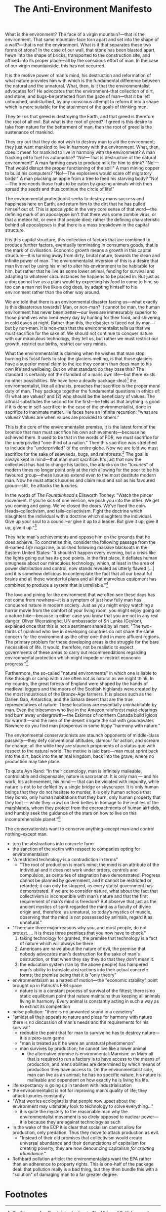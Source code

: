 #+title: The Anti-Environment Manifesto

What is the environment? The face of a virgin mountain?---that is the environment. That same mountain-face torn apart and set into the shape of a wall?---that is not the environment. What is it that separates these two forms of stone? In the case of our wall, that stone has been blasted apart, hewn into the shape of bricks, transported to the construction site, and affixed into its proper place---all by the conscious effort of man. In the case of our virgin mountainside, this has not occurred.

It is the motive power of man's mind, his destruction and reformation of what nature provides him with which is the fundamental difference between the natural and the unnatural. What, then, is it that the environmentalist advocates for? He advocates that the environment--that collection of dirt, and stone, and bugs--be protected from the gaze of man---that it be left untouched, undisturbed, by any conscious attempt to reform it into a shape which is more suitable for the attainment of the goals of thinking men.

They tell us that greed is destroying the Earth, and that greed is therefore the root of all evil. But what is the root of greed? If greed is this desire to take from nature for the betterment of man, then the root of greed is the sustenance of mankind.

They cry out that they do not wish to destroy man to aid the environment; they just want mankind to live in harmony with the environment. What, then, does it mean for mankind to live in harmony with the environment? A man fracking oil to fuel his automobile? "No!---That is destructive of the natural environment!" A man farming cows to produce milk for him to drink? "No!---That would disrupt the proper functioning of the soil!" A man mining copper to build his computers? "No!---The explosives would scare off migratory birds!" A man plucking an apple from a tree to feed his starving body? "No!---The tree needs those fruits to be eaten by grazing animals which then spread the seeds and thus continue the circle of life!"

The environmental protectionist seeks to destroy mans success and happiness here on Earth, and return him to the dirt that he has pulled himself out of. This is apocalyptic in the very core sense of that word---the defining mark of an apocalypse isn't that there was some zombie virus, or that a meteor hit, or even that people died; rather the defining characteristic behind all apocalypses is that there is a mass breakdown in the capital structure.

It is this capital structure, this collection of factors that are combined to produce further factors, eventually terminating in consumers goods, that is the mark of civilisation. Economic growth means a growth in this capital structure---it is turning away from dirty, brutal nature, towards the clean and infinite power of man. The environmentalist inversion of this is a desire that man live not by using his mind to alter his environment to be habitable for him, but rather that he live as some lower animal, fending for survival and adapting to whatever circumstances he happens to be placed in. But just as a dog cannot live as a plant would by expecting his food to come to him, so too can a man not live like a dog does, by adapting himself to his environment rather than the other way around.

We are told that there is an environmental disaster facing us---what exactly is this disasterous towards? Man, or non-man? It cannot be man, the human environment has never been better---our lives are immesurably superior to those primitives who lived every day by hunting for their food, and shivering in cold caves at night. Rather than this, the disaster is faced not by man---but by non-man. It is non-man that the environmentalist tells us that we must sacrifice for the sake of. We should not continue to conquer nature with our miraculous technology, they tell us, but rather we must restrict our growth, restrict our births, restrict our very minds.

What the environmentalist is claiming when he wishes that man stop burning his fossil fuels to stop the glaciers melting, is that those glaciers have a superior moral claim to the ice they contain than does man to his own life and wellbeing. But on what standard do they base this? The standard is certainly not the standard of a mans own life---but there exists no other possibilities. We have here a deadly package-deal:[fn:1] the environmentalist, like all altruists, preaches that sacrifice is the proper moral duty of man. They package together the fundamental questions in ethics of: (1) what are values? and (2) who should be the beneficiary of values. The altruist substitutes the second for the first---he tells us that anything is good if it is done in self-sacrifice; in the case of the environmentalist, done in sacrifice to inanimate matter. He faces here an infinite recursion: "what are values? Values are when values are provided to others."

This is the core of the environmentalist premise, it is the latest form of the bromide that man must sacrifice his own achievements---because he achieved them. It used to be that in the words of FDR, we must sacrifice for the underpriviled "one-third of a nation." Then this sacrifice was stretched to include the "underpriviled" of the entire globe. Now we are told we must sacrifice for the sake of seaweeds, bugs, and rainforests.[fn:2] The goal is always kept in mind---that man must sacrifice. It's just that now the collectivist has had to change his tactics, the attacks on the "luxuries" of modern times no longer point only at the rich allowing for the poor to be his favoured group---these luxuries extend even to the most destitute modern man. Now he must attack luxuries and claim mud and soil as his favoured group---still, he attacks the luxuries.

In the words of /The Fountainhead/'s Ellsworth Toohey: "Watch the pincer movement. If you’re sick of one version, we push you into the other. We get you coming and going. We’ve closed the doors. We’ve fixed the coin. Heads--collectivism, and tails--collectivism. Fight the doctrine which slaughters the individual with a doctrine which slaughters the individual. Give up your soul to a council--or give it up to a leader. But give it up, give it up, give it up."[fn:3]

They hate man's achievements and oppose him on the grounds that he does achieve. To concretise this, consider the following passage from the ill-named /Life/ magazine, published following massive blackouts in the Eastern United States: "It shouldn’t happen every evening, but a crisis like the lights going out has its good points. In the first place, it deflates human smugness about our miraculous technology, which, at least in the area of power distribution and control, now stands revealed as utterly flawed [...] and it is somehow delicious to contemplate the fact that all our beautiful brains and all those wonderful plans and all that marvelous equipment has combined to produce a system that is unreliable."[fn:4]

The love and pining for the environment that we often see these days has not come from nowhere---it is a symptom of just how fully man has conquered nature in modern society. Just as you might enjoy watching a horror movie from the comfort of your living room, you might enjoy going on a nature hike---because in either case you know that you are not in any real danger. Oliver Weerasinghe, UN ambassador of Sri Lanka (Ceylon), explained once that this is not a sentiment shared by all men: "The two-thirds of mankind who live in developing countries do not share the same concern for the environment as the other one-third in more affluent regions. The primary problem for these developing areas is the struggle for the bare necessities of life. It would, therefore, not be realistic to expect governments of these areas to carry out recommendations regarding environmental protection which might impede or restrict economic progress."[fn:5]

Furthermore, the so-called "natural environments" in which one is liable to hike through or camp within are often not as natural as we might think. In my country, the great forests of England were shaped by the hands of medieval loggers and the moors of the Scottish highlands were created by the most industrious of the Bronze-Age farmers. It is places such as the Darien Gap, Antarctica, and the Sahara desert that are the true representatives of nature. These locations are essentially uninhabitable by man. Even the tribesmen who live in the Amazon rainforest make clearings and burn away undergrowth---the Eskimos of northern Canada build igloos for warmth---and the men of the desert irrigate the soil with groundwater. Nowhere do you find man prosperous in some hippy "harmony with nature."

The environmental conservationists are staunch opponents of middle-class passivity---they defy conventional attitudes, clamour for action, and scream for change; all the while they are staunch proponents of a status quo with respect to the natural world. The motive is laid bare---man must sprint back into the dirt, back into the animal kingdom, back into the grave; where no production may take place.

To quote Ayn Rand: "In their cosmology, man is infinitely malleable, controllable and dispensable, nature is sacrosanct. It is only man — and his work, his achievement, his mind — that can be violated with impunity, while nature is not to be defiled by a single bridge or skyscraper. It is only human beings that they do not hesitate to murder, it is only human schools that they bomb, only human habitations that they burn, only human property that they loot — while they crawl on their bellies in homage to the reptiles of the marshlands, whom they protect from the encroachments of human airfields, and humbly seek the guidance of the stars on how to live on this incomprehensible planet."[fn:6]

The conservationists want to conserve anything--except man--and control nothing--except man.

+ turn the abstractions into concrete form
+ the sanction of the victim with respect to companies opting for environmentalism
+ "A restricted technology is a contradiction in terms"
  + "The root of production is man’s mind; the mind is an attribute of the individual and it does not work under orders, controls and compulsion, as centuries of stagnation have demonstrated. Progress cannot be planned by government, and it cannot be restricted or retarded; it can only be stopped, as every statist government has demonstrated. If we are to consider nature, what about the fact that collectivism is incompatible with man’s nature and that the first requirement of man’s mind is freedom? But observe that just as the ancient mystics of spirit regarded the mind as a faculty of divine origin and, therefore, as unnatural, so today’s mystics of muscle, observing that the mind is not possessed by animals, regard it as unnatural."
+ "There are three major reasons why you, and most people, do not protest. ... It is these three premises that you now have to check."
  1. taking technology for granted, the premise that technology is a fact of nature which will always be there
  2. Americans are naive about the nature of evil, the premise that nobody advocates man's destruction for the sake of man's destruction, or that when they say they do that they don't mean it.
  3. the education system (ran by the above people) has hampered man's ability to translate abstractions into their actual concrete forms; the premise being that it is "only theory"
+ environmentalism as a hatred of motion---the "economic stability" point brought up in Patrick's FRB space
  + nature is in a constant process of survival of the fittest; there is no static equilibrium point that nature maintains thus keeping all animals living in harmony. Every animal is constantly acting in such a way as to extinct its competition
+ noise pollution: "there is no unwanted sound in a cemetery"
+ "amidst all their appeals to nature and pleas for harmony with nature there is no discussion of man's needs and the requirements for his survival"
  + redouble the point that for man to survive he has to destroy nature---it is a zero-sum game
  + "man is treated as if he were an unnatural phenomenon"
  + man survives by production; he cannot live like a lower animal
    + the alternative premise is environmental-Marxism: on Marx all that is required to run a factory is to have access to the means of production, and mens abilities are determined by which means of production they have access to. On the environmentalist side, man can live as an animal; he has no specific nature, his nature is malleable and dependent on how exactly he is living his life.
+ life expectancy is going up in tandem with industrialisation
+ the environmentalist is not for improving man's quality of life; they attack luxuries constantly
+ "What worries ecologists is that people now upset about the environment may ultimately look to technology to solve everything..."
  + it is quite the mystery to the reasonable man why the environmentalist movement is so direly opposed to nuclear power---it is because they are against technology as such
+ In the wake of the ECP it is clear that socialism cannot allow for production, only predation. Thus they move to attack production as evil.
  + "Instead of their old promises that collectivism would create universal abundance and their denunciations of capitalism for creating poverty, they are now denouncing capitalism /for creating abundance/."
+ Rothbard pollution article: the environmentalists want the EPA rather than an adherence to property rights. This is one-half of the package deal: that pollution really is a bad thing, but they then bundle this with a "solution" of damaging man to a far greater degree.

* Footnotes

[fn:1]On this, see: Ayn Rand, introduction to /The Virtue of Selfishness/.

[fn:2]Paraphrased from Ayn Rand, "The Anti-Industrial Revolution," available at: https://courses.aynrand.org/works/the-anti-industrial-revolution/

[fn:3]Ayn Rand, /The Fountainhead/

[fn:4]CITATION NEEDED

[fn:5]Ayn Rand, "The Anti-Industrial Revolution," available at: https://courses.aynrand.org/works/the-anti-industrial-revolution/; quoting /Industry Week/, June 29, 1970

[fn:6]Ayn Rand, "The Anti-Industrial Revolution," available at: https://courses.aynrand.org/works/the-anti-industrial-revolution/
